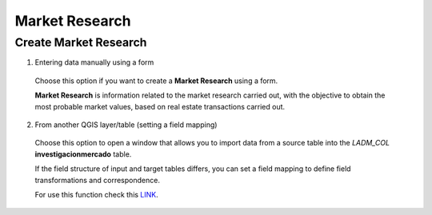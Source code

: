 Market Research
===============

Create Market Research
----------------------

1. Entering data manually using a form

  Choose this option if you want to create a **Market Research** using a form.

  **Market Research** is information related to the market research carried out,
  with the objective to obtain the most probable market values, based on real
  estate transactions carried out.

  .. image:: ../static/Investigacion_Mercado.gif
     :height: 500
     :width: 800
     :alt: Create Market Research

2. From another QGIS layer/table (setting a field mapping)

  Choose this option to open a window that allows you to import data from a 
  source table into the *LADM_COL* **investigacionmercado** table.

  If the field structure of input and target tables differs, you can set a field
  mapping to define field transformations and correspondence.

  For use this function check this `LINK <../mapping_fields.html>`_.
